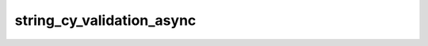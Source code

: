 string_cy_validation_async
==========================

.. automethod:: edgar_sec.helpers.EdgarHelpers.string_cy_validation_async

